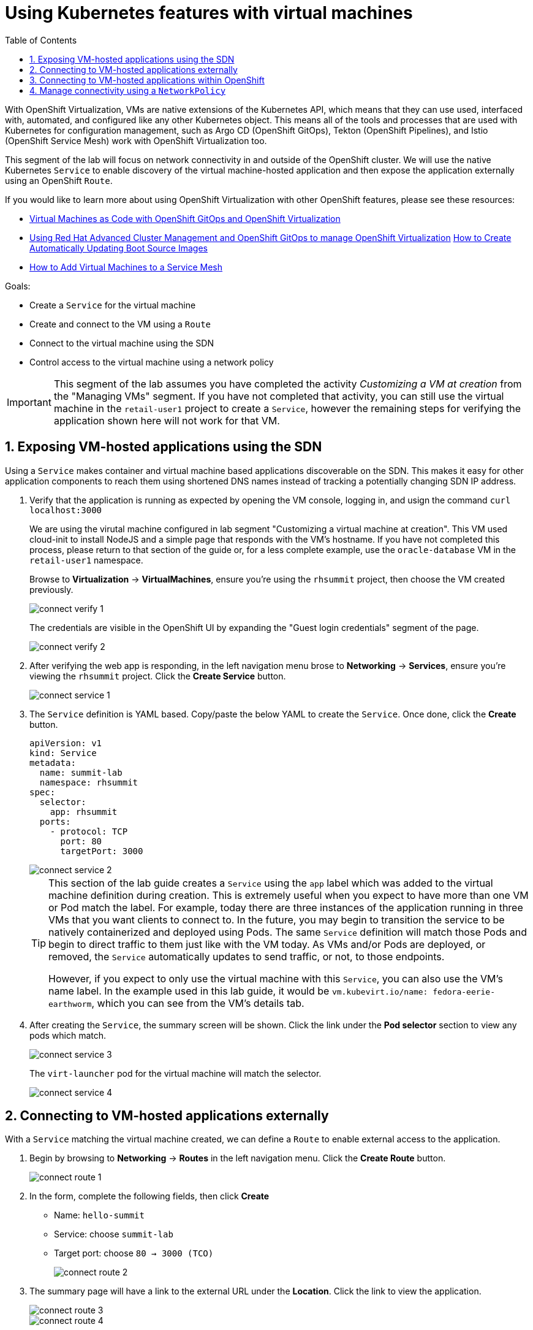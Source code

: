 :scrollbar:
:toc2:

= Using Kubernetes features with virtual machines

:numbered:

With OpenShift Virtualization, VMs are native extensions of the Kubernetes API, which means that they can use used, interfaced with, automated, and configured like any other Kubernetes object. This means all of the tools and processes that are used with Kubernetes for configuration management, such as Argo CD (OpenShift GitOps), Tekton (OpenShift Pipelines), and Istio (OpenShift Service Mesh) work with OpenShift Virtualization too.

This segment of the lab will focus on network connectivity in and outside of the OpenShift cluster. We will use the native Kubernetes `Service` to enable discovery of the virtual machine-hosted application and then expose the application externally using an OpenShift `Route`.

If you would like to learn more about using OpenShift Virtualization with other OpenShift features, please see these resources:

* https://cloud.redhat.com/blog/virtual-machines-as-code-with-openshift-gitops-and-openshift-virtualization[Virtual Machines as Code with OpenShift GitOps and OpenShift Virtualization]
* https://cloud.redhat.com/blog/using-red-hat-advanced-cluster-management-and-openshift-gitops-to-manage-openshift-virtualization[Using Red Hat Advanced Cluster Management and OpenShift GitOps to manage OpenShift Virtualization]
https://cloud.redhat.com/blog/how-to-make-sure-custom-boot-source-images-are-automatically-updated[How to Create Automatically Updating Boot Source Images]
* https://cloud.redhat.com/blog/how-to-add-virtual-machines-to-a-service-mesh[How to Add Virtual Machines to a Service Mesh]

Goals:

* Create a `Service` for the virtual machine
* Create and connect to the VM using a `Route`
* Connect to the virtual machine using the SDN
* Control access to the virtual machine using a network policy


[IMPORTANT]
This segment of the lab assumes you have completed the activity _Customizing a VM at creation_ from the "Managing VMs" segment. If you have not completed that activity, you can still use the virtual machine in the `retail-user1` project to create a `Service`, however the remaining steps for verifying the application shown here will not work for that VM.

== Exposing VM-hosted applications using the SDN

Using a `Service` makes container and virtual machine based applications discoverable on the SDN. This makes it easy for other application components to reach them using shortened DNS names instead of tracking a potentially changing SDN IP address. 

. Verify that the application is running as expected by opening the VM console, logging in, and usign the command `curl localhost:3000`
+
We are using the virutal machine configured in lab segment "Customizing a virtual machine at creation". This VM used cloud-init to install NodeJS and a simple page that responds with the VM's hostname. If you have not completed this process, please return to that section of the guide or, for a less complete example, use the `oracle-database` VM in the `retail-user1` namespace.
+
Browse to *Virtualization* -> *VirtualMachines*, ensure you're using the `rhsummit` project, then choose the VM created previously.
+
image::images/connect_verify_1.png[]
+
The credentials are visible in the OpenShift UI by expanding the "Guest login credentials" segment of the page.
+
image::images/connect_verify_2.png[]

. After verifying the web app is responding, in the left navigation menu brose to *Networking* -> *Services*, ensure you're viewing the `rhsummit` project. Click the *Create Service* button.
+
image::images/connect_service_1.png[]

. The `Service` definition is YAML based. Copy/paste the below YAML to create the `Service`. Once done, click the *Create* button.
+
----
apiVersion: v1
kind: Service
metadata:
  name: summit-lab
  namespace: rhsummit
spec:
  selector:
    app: rhsummit
  ports:
    - protocol: TCP
      port: 80
      targetPort: 3000
----
+
image::images/connect_service_2.png[]
+
[TIP]
====
This section of the lab guide creates a `Service` using the `app` label which was added to the virtual machine definition during creation. This is extremely useful when you expect to have more than one VM or Pod match the label. For example, today there are three instances of the application running in three VMs that you want clients to connect to. In the future, you may begin to transition the service to be natively containerized and deployed using Pods. The same `Service` definition will match those Pods and begin to direct traffic to them just like with the VM today. As VMs and/or Pods are deployed, or removed, the `Service` automatically updates to send traffic, or not, to those endpoints.

However, if you expect to only use the virtual machine with this `Service`, you can also use the VM's name label. In the example used in this lab guide, it would be `vm.kubevirt.io/name: fedora-eerie-earthworm`, which you can see from the VM's details tab.
====

. After creating the `Service`, the summary screen will be shown. Click the link under the *Pod selector* section to view any pods which match.
+
image::images/connect_service_3.png[]
+
The `virt-launcher` pod for the virtual machine will match the selector.
+
image::images/connect_service_4.png[]

== Connecting to VM-hosted applications externally

With a `Service` matching the virtual machine created, we can define a `Route` to enable external access to the application.

. Begin by browsing to *Networking* -> *Routes* in the left navigation menu. Click the *Create Route* button.
+
image::images/connect_route_1.png[]

. In the form, complete the following fields, then click *Create*
+
* Name: `hello-summit`
* Service: choose `summit-lab`
* Target port: choose `80 -> 3000 (TCO)`
+
image::images/connect_route_2.png[]

. The summary page will have a link to the external URL under the *Location*. Click the link to view the application.
+
image::images/connect_route_3.png[]
+
image::images/connect_route_4.png[]

== Connecting to VM-hosted applications within OpenShift

A `Serivce` allows the Pods and VMs identified by the selector to be quickly and easily consumed by any other Pod or VM in the cluster, while the `Route` enables access from external to the cluster. Let's use a VM from a different project to connect to the VM deployed for Red Hat Summit.

. In the left navigation pane, browse to *Virtualization* -> *VirtualMachines*, then change to the `retail-user1` project. A virtual machine named `oracle-database` has already been created.
+
image::images/connect_access_1.png[]
+
Click the name of the VM to display the details page.
+
image::images/connect_access_2.png[]

. Switch to the *Console* tab, log into the guest OS using these credentials.
+
----
username: lab-user
password: r3dh4t1!
----
+
[IMPORTANT]
The guest OS was not configured using cloud-init from OpenShift Virtualization, therefore the login credentials are not visible in the web interface.
+
image::images/connect_access_3.png[]

. Verify connectivity to the VM created for Red Hat Summit using a `curl` command against the fully qualified `Service` name.
+
====
curl summit-lab.rhsummit.svc.cluster.local
====
+
image::images/connect_access_4.png[]
+
[IMPORTANT]
====
If you receive an error about the hostname not being resolved, this is because the guest OS was not reconfigured for the SDN after being imported. You can temporarily fix this with the following command:
----
cat << EOF | sudo tee /etc/resolv.conf
search svc.cluster.local cluster.local aio.example.com
nameserver 172.30.0.10
options ndots:5
EOF
----
====

== Manage connectivity using a `NetworkPolicy`

The previous section showed how we can use the `Service` name to quickly find and connect to applications hosted in VMs or Pods across the SDN. In this section of the lab we will use a `NetworkPolicy` to block traffic between the VMs. This provides a powerful platform-based tool for managing connectivity between OpenShift-hosted applications, giving the administrator, along with the security and application teams, fine grained control over connection policies that don't rely on guest OS firewall configuration and can be managed using the same tools and methodologies as the rest of the Kubernetes-based application.

. Create a network policy to block traffic from the `retail-user1` project accessing the `rhsummit` project. Browse to *Networking* -> *NetworkPolicies*, switch to the *rhsummit* project, then click *Create NetworkPolicy*
+
* Policy name: `retail-ingress`
* Click the *Add ingress rule* button
* Click the *Add allowed source* button, select the *Allow pods from the same namespace* option.
* Click the *Create* button
+
image::images/connect_policy_1.png[]

. Return to the `oracle-database` VM in the `retail-user1` project. Open the console and login again if needed. Repeat the `curl` command from the previous activity to test connectivity. This time the connection is not permitted and will result in the `curl` command timing out.
+
image::images/connect_policy_2.png[]
+
Additionally, if you reopen the `Route` created above, the application will not respond. Instead the default "Application is not available" error message is displayed.
+
image::images/connect_policy_3.png[]

